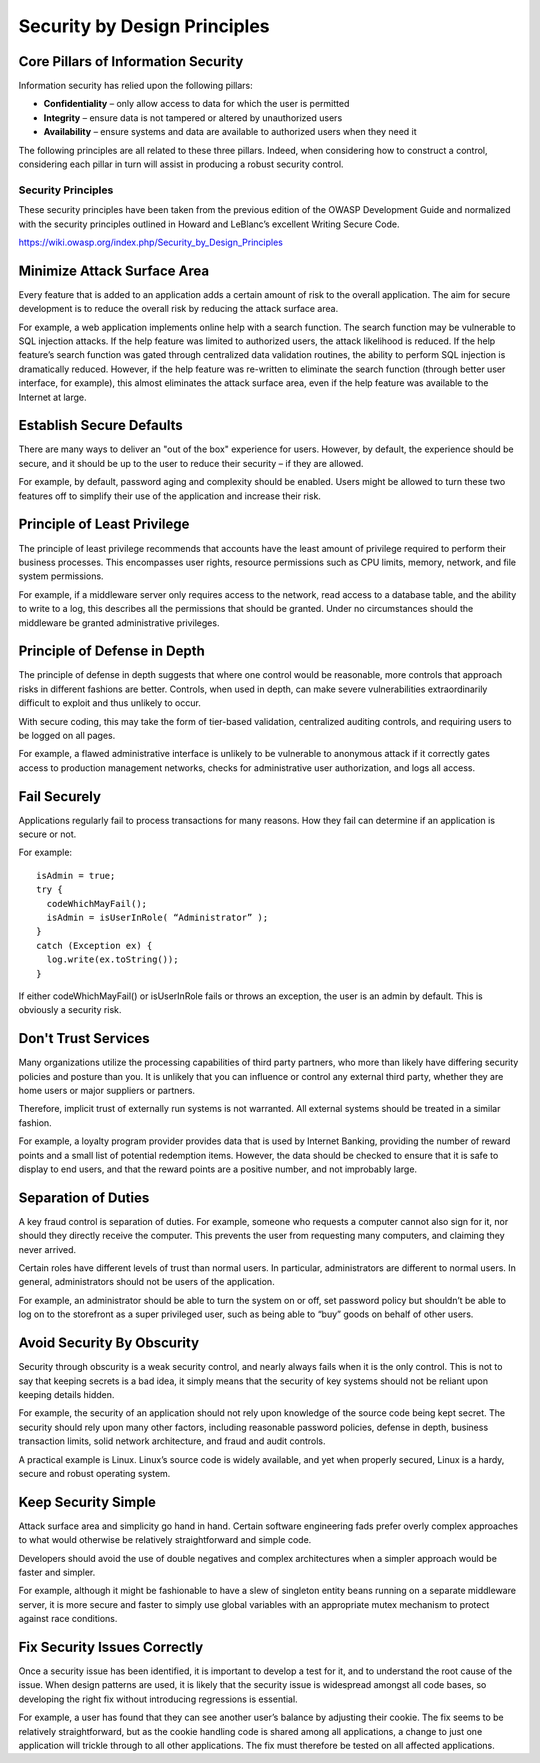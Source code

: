 Security by Design Principles
=============================

Core Pillars of Information Security
~~~~~~~~~~~~~~~~~~~~~~~~~~~~~~~~~~~~

Information security has relied upon the following pillars:

- **Confidentiality** – only allow access to data for which the user is permitted
- **Integrity** – ensure data is not tampered or altered by unauthorized users
- **Availability** – ensure systems and data are available to authorized users when they need it

The following principles are all related to these three pillars. Indeed, when considering how to construct a control, considering each pillar in turn will assist in producing a robust security control.

Security Principles
-------------------

These security principles have been taken from the previous edition of the OWASP Development Guide and normalized with the security principles outlined in Howard and LeBlanc’s excellent Writing Secure Code.

https://wiki.owasp.org/index.php/Security_by_Design_Principles

Minimize Attack Surface Area
~~~~~~~~~~~~~~~~~~~~~~~~~~~~

Every feature that is added to an application adds a certain amount of risk to the overall application. The aim for secure development is to reduce the overall risk by reducing the attack surface area.

For example, a web application implements online help with a search function. The search function may be vulnerable to SQL injection attacks. If the help feature was limited to authorized users, the attack likelihood is reduced. If the help feature’s search function was gated through centralized data validation routines, the ability to perform SQL injection is dramatically reduced. However, if the help feature was re-written to eliminate the search function (through better user interface, for example), this almost eliminates the attack surface area, even if the help feature was available to the Internet at large.

Establish Secure Defaults
~~~~~~~~~~~~~~~~~~~~~~~~~

There are many ways to deliver an "out of the box" experience for users. However, by default, the experience should be secure, and it should be up to the user to reduce their security – if they are allowed.

For example, by default, password aging and complexity should be enabled. Users might be allowed to turn these two features off to simplify their use of the application and increase their risk.

Principle of Least Privilege
~~~~~~~~~~~~~~~~~~~~~~~~~~~~

The principle of least privilege recommends that accounts have the least amount of privilege required to perform their business processes. This encompasses user rights, resource permissions such as CPU limits, memory, network, and file system permissions.

For example, if a middleware server only requires access to the network, read access to a database table, and the ability to write to a log, this describes all the permissions that should be granted. Under no circumstances should the middleware be granted administrative privileges.

Principle of Defense in Depth
~~~~~~~~~~~~~~~~~~~~~~~~~~~~~

The principle of defense in depth suggests that where one control would be reasonable, more controls that approach risks in different fashions are better. Controls, when used in depth, can make severe vulnerabilities extraordinarily difficult to exploit and thus unlikely to occur.

With secure coding, this may take the form of tier-based validation, centralized auditing controls, and requiring users to be logged on all pages.

For example, a flawed administrative interface is unlikely to be vulnerable to anonymous attack if it correctly gates access to production management networks, checks for administrative user authorization, and logs all access.

Fail Securely
~~~~~~~~~~~~~

Applications regularly fail to process transactions for many reasons. How they fail can determine if an application is secure or not.

For example::

   isAdmin = true;
   try {
     codeWhichMayFail();
     isAdmin = isUserInRole( “Administrator” );
   }
   catch (Exception ex) {
     log.write(ex.toString());
   }

If either codeWhichMayFail() or isUserInRole fails or throws an exception, the user is an admin by default. This is obviously a security risk.

Don't Trust Services
~~~~~~~~~~~~~~~~~~~~

Many organizations utilize the processing capabilities of third party partners, who more than likely have differing security policies and posture than you. It is unlikely that you can influence or control any external third party, whether they are home users or major suppliers or partners.

Therefore, implicit trust of externally run systems is not warranted. All external systems should be treated in a similar fashion.

For example, a loyalty program provider provides data that is used by Internet Banking, providing the number of reward points and a small list of potential redemption items. However, the data should be checked to ensure that it is safe to display to end users, and that the reward points are a positive number, and not improbably large.

Separation of Duties
~~~~~~~~~~~~~~~~~~~~

A key fraud control is separation of duties. For example, someone who requests a computer cannot also sign for it, nor should they directly receive the computer. This prevents the user from requesting many computers, and claiming they never arrived.

Certain roles have different levels of trust than normal users. In particular, administrators are different to normal users. In general, administrators should not be users of the application.

For example, an administrator should be able to turn the system on or off, set password policy but shouldn’t be able to log on to the storefront as a super privileged user, such as being able to “buy” goods on behalf of other users.

Avoid Security By Obscurity
~~~~~~~~~~~~~~~~~~~~~~~~~~~

Security through obscurity is a weak security control, and nearly always fails when it is the only control. This is not to say that keeping secrets is a bad idea, it simply means that the security of key systems should not be reliant upon keeping details hidden.

For example, the security of an application should not rely upon knowledge of the source code being kept secret. The security should rely upon many other factors, including reasonable password policies, defense in depth, business transaction limits, solid network architecture, and fraud and audit controls.

A practical example is Linux. Linux’s source code is widely available, and yet when properly secured, Linux is a hardy, secure and robust operating system.

Keep Security Simple
~~~~~~~~~~~~~~~~~~~~

Attack surface area and simplicity go hand in hand. Certain software engineering fads prefer overly complex approaches to what would otherwise be relatively straightforward and simple code.

Developers should avoid the use of double negatives and complex architectures when a simpler approach would be faster and simpler.

For example, although it might be fashionable to have a slew of singleton entity beans running on a separate middleware server, it is more secure and faster to simply use global variables with an appropriate mutex mechanism to protect against race conditions.

Fix Security Issues Correctly
~~~~~~~~~~~~~~~~~~~~~~~~~~~~~

Once a security issue has been identified, it is important to develop a test for it, and to understand the root cause of the issue. When design patterns are used, it is likely that the security issue is widespread amongst all code bases, so developing the right fix without introducing regressions is essential.

For example, a user has found that they can see another user’s balance by adjusting their cookie. The fix seems to be relatively straightforward, but as the cookie handling code is shared among all applications, a change to just one application will trickle through to all other applications. The fix must therefore be tested on all affected applications.
